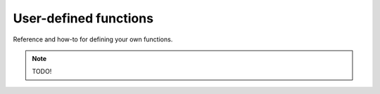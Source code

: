 User-defined functions
======================

Reference and how-to for defining your own functions.

.. note::
    
    TODO!
